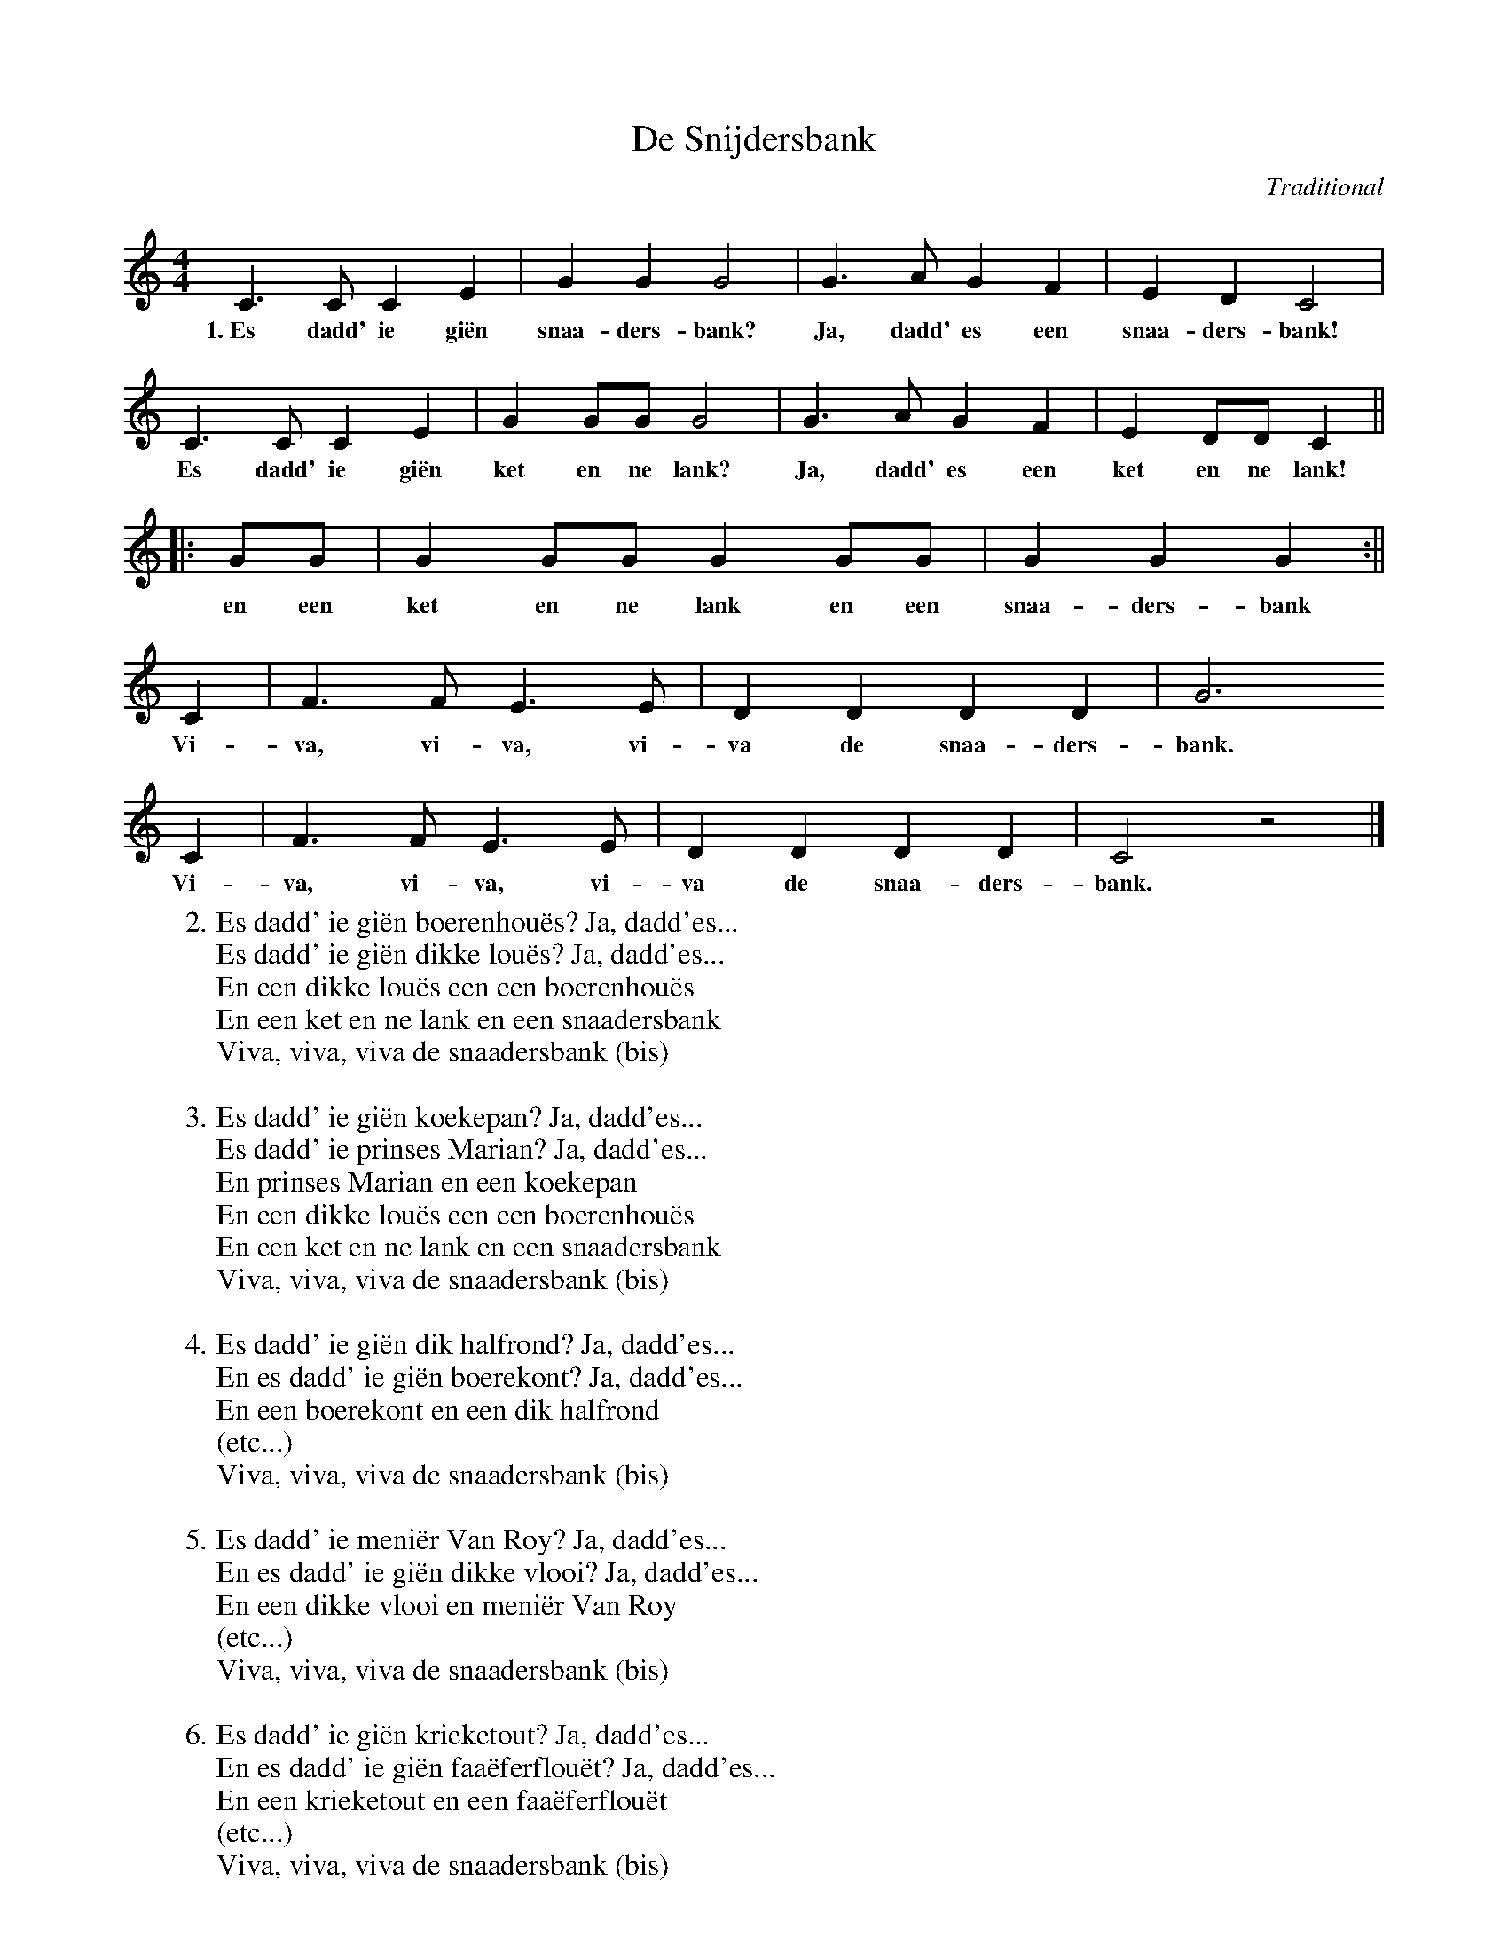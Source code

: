 X:1
T:De Snijdersbank
C:Traditional
D:'t Kliekske, Volksmuziek & dialectzang uit Vlaanderen
Z:Bert Van Vreckem <bert.vanvreckem@gmail.com> 2004-05-10
M:4/4
L:1/4
K:C
C>C CE|GG G2|G>A GF|ED C2|
w:1.~Es dadd' ie gi\"en snaa-ders-bank? Ja, dadd' es een snaa-ders-bank!
C>C CE|GG/G/ G2|G>A GF|ED/D/ C||
w:Es dadd' ie gi\"en ket en ne lank? Ja, dadd' es een ket en ne lank!
||:G/G/|GG/G/ GG/G/|GG G :||
w:en een ket en ne lank en een snaa-ders-bank
C|F>F E>E|DD DD|G3 
w:Vi-va, vi-va, vi-va de snaa-ders-bank.
C|F>F E>E|DD DD|C2 z2|]
w:Vi-va, vi-va, vi-va de snaa-ders-bank.
W:2. Es dadd' ie gi\"en boerenhou\"es? Ja, dadd'es...
W:Es dadd' ie gi\"en dikke lou\"es? Ja, dadd'es...
W:En een dikke lou\"es een een boerenhou\"es
W:En een ket en ne lank en een snaadersbank
W:Viva, viva, viva de snaadersbank (bis)
W:
W:3. Es dadd' ie gi\"en koekepan? Ja, dadd'es...
W:Es dadd' ie prinses Marian? Ja, dadd'es...
W:En prinses Marian en een koekepan
W:En een dikke lou\"es een een boerenhou\"es
W:En een ket en ne lank en een snaadersbank
W:Viva, viva, viva de snaadersbank (bis)
W:
W:4. Es dadd' ie gi\"en dik halfrond? Ja, dadd'es...
W:En es dadd' ie gi\"en boerekont? Ja, dadd'es...
W:En een boerekont en een dik halfrond
W:(etc...)
W:Viva, viva, viva de snaadersbank (bis)
W:
W:5. Es dadd' ie meni\"er Van Roy? Ja, dadd'es...
W:En es dadd' ie gi\"en dikke vlooi? Ja, dadd'es...
W:En een dikke vlooi en meni\"er Van Roy
W:(etc...)
W:Viva, viva, viva de snaadersbank (bis)
W:
W:6. Es dadd' ie gi\"en krieketout? Ja, dadd'es...
W:En es dadd' ie gi\"en faa\"eferflou\"et? Ja, dadd'es...
W:En een krieketout en een faa\"eferflou\"et
W:(etc...)
W:Viva, viva, viva de snaadersbank (bis)
W:
W:7. Es dadd' ie ne natte vis? Ja, dadd'es...
W:En es dadd'ie ons tante Wis? Ja, dadd'es...
W:En ons tante Wis en ne natte vis
W:(etc...)
W:Viva, viva, viva de snaadersbank (bis)
W:
W:8. Es dadd'ie een wouterkan? Ja, dadd'es...
W:En benne'k ik gi\"ene zotte man? Ja, ge zetj ne zotte man!
W:En ne zotte man en een wouterkan
W:En ons tante Wis en ne natte vis
W:En een krieketout en een faa\"eferflou\"et
W:En een dikke vlooi en meni\"er Van Roy
W:En een boerekont en een dik halfrond
W:En prinses Marian en een koekepan
W:En een dikke lou\"es een een boerenhou\"es
W:En een ket en ne lank en een snaadersbank
W:Viva, viva, viva de snaadersbank (bis)
